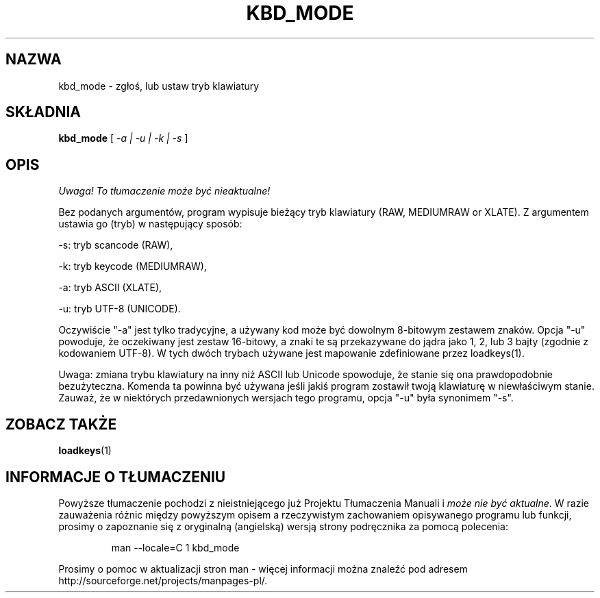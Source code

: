.\" 1999 PTM Przemek Borys
.\" @(#)kbd_mode.1 1.0 940406 aeb
.TH KBD_MODE 1 "6 Kwietnia 1994"
.SH NAZWA
kbd_mode \- zgłoś, lub ustaw tryb klawiatury
.SH SKŁADNIA
.B kbd_mode
[
.I -a | -u | -k | -s 
]
.SH OPIS
\fI Uwaga! To tłumaczenie może być nieaktualne!\fP
.PP
.IX "kbd_mode command" "" "\fLkbd_mode\fR command"  
.LP
Bez podanych argumentów, program wypisuje bieżący tryb klawiatury
(RAW, MEDIUMRAW or XLATE).
Z argumentem ustawia go (tryb) w następujący sposób:
.LP
\-s: tryb scancode (RAW),
.LP
\-k: tryb keycode (MEDIUMRAW),
.LP
\-a: tryb ASCII (XLATE),
.LP
\-u: tryb UTF-8 (UNICODE).
.LP
Oczywiście "\-a" jest tylko tradycyjne, a używany kod może być dowolnym
8-bitowym zestawem znaków. Opcja "\-u" powoduje, że oczekiwany jest zestaw
16-bitowy, a znaki te są przekazywane do jądra jako 1, 2, lub 3 bajty
(zgodnie z kodowaniem UTF-8).
W tych dwóch trybach używane jest mapowanie zdefiniowane przez loadkeys(1).

Uwaga: zmiana trybu klawiatury na inny niż ASCII lub Unicode spowoduje, że
stanie się ona prawdopodobnie bezużyteczna. Komenda ta powinna być używana
jeśli jakiś program zostawił twoją klawiaturę w niewłaściwym stanie.
Zauważ, że w niektórych przedawnionych wersjach tego programu, opcja "\-u"
była synonimem "\-s".
.SH "ZOBACZ TAKŻE"
.BR loadkeys (1)

.SH "INFORMACJE O TŁUMACZENIU"
Powyższe tłumaczenie pochodzi z nieistniejącego już Projektu Tłumaczenia Manuali i 
\fImoże nie być aktualne\fR. W razie zauważenia różnic między powyższym opisem
a rzeczywistym zachowaniem opisywanego programu lub funkcji, prosimy o zapoznanie 
się z oryginalną (angielską) wersją strony podręcznika za pomocą polecenia:
.IP
man \-\-locale=C 1 kbd_mode
.PP
Prosimy o pomoc w aktualizacji stron man \- więcej informacji można znaleźć pod
adresem http://sourceforge.net/projects/manpages\-pl/.
